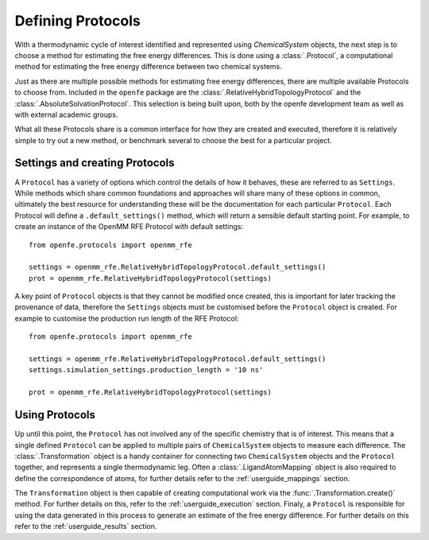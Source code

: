 Defining Protocols
==================

With a thermodynamic cycle of interest identified and represented using `ChemicalSystem` objects,
the next step is to choose a method for estimating the free energy differences.
This is done using a :class:`.Protocol`,
a computational method for estimating the free energy difference between two chemical systems.

Just as there are multiple possible methods for estimating free energy differences,
there are multiple available Protocols to choose from.
Included in the ``openfe`` package are the
:class:`.RelativeHybridTopologyProtocol` and
the :class:`.AbsoluteSolvationProtocol`.
This selection is being built upon,
both by the openfe development team as well as with external academic groups.

What all these Protocols share is a common interface for how they are created and executed,
therefore it is relatively simple to
try out a new method,
or benchmark several to choose the best for a particular project.

Settings and creating Protocols
-------------------------------

A ``Protocol`` has a variety of options which control the details of how it behaves,
these are referred to as ``Settings``.
While methods which share common foundations and approaches will share many of these options in common,
ultimately the best resource for understanding these will be the documentation for each particular ``Protocol``.
Each Protocol will define a ``.default_settings()`` method,
which will return a sensible default starting point.
For example, to create an instance of the OpenMM RFE Protocol with default settings::

   from openfe.protocols import openmm_rfe

   settings = openmm_rfe.RelativeHybridTopologyProtocol.default_settings()
   prot = openmm_rfe.RelativeHybridTopologyProtocol(settings)

A key point of ``Protocol`` objects is that they cannot be modified once created,
this is important for later tracking the provenance of data,
therefore the ``Settings`` objects must be customised before the ``Protocol`` object is created.
For example to customise the production run length of the RFE Protocol::

   from openfe.protocols import openmm_rfe

   settings = openmm_rfe.RelativeHybridTopologyProtocol.default_settings()
   settings.simulation_settings.production_length = '10 ns'

   prot = openmm_rfe.RelativeHybridTopologyProtocol(settings)

Using Protocols
---------------

Up until this point, the ``Protocol`` has not involved any of the specific chemistry that is of interest.
This means that a single defined ``Protocol`` can be applied to multiple pairs of ``ChemicalSystem`` objects
to measure each difference.
The :class:`.Transformation` object is a handy container for connecting two ``ChemicalSystem`` objects
and the ``Protocol`` together, and represents a single thermodynamic leg.
Often a :class:`.LigandAtomMapping` object is also required to define the correspondence of atoms,
for further details refer to the :ref:`userguide_mappings` section.

The ``Transformation`` object is then capable of creating computational work via the :func:`.Transformation.create()` method.
For further details on this, refer to the :ref:`userguide_execution` section.
Finaly, a ``Protocol`` is responsible for using the data generated in this process to generate an estimate of the
free energy difference.
For further details on this refer to the :ref:`userguide_results` section.
